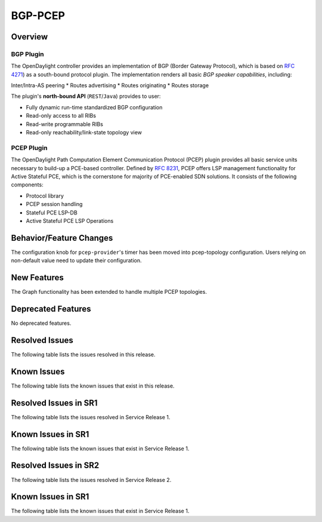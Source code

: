 ========
BGP-PCEP
========

Overview
========

BGP Plugin
----------
The OpenDaylight controller provides an implementation of BGP
(Border Gateway Protocol), which is based on `RFC 4271 <https://tools.ietf.org/html/rfc4271>`_)
as a south-bound protocol plugin. The implementation renders all
basic *BGP speaker capabilities*, including:

Inter/Intra-AS peering
* Routes advertising
* Routes originating
* Routes storage

The plugin's **north-bound API** (``REST``/``Java``) provides to user:

* Fully dynamic run-time standardized BGP configuration
* Read-only access to all RIBs
* Read-write programmable RIBs
* Read-only reachability/link-state topology view

PCEP Plugin
-----------
The OpenDaylight Path Computation Element Communication Protocol (PCEP)
plugin provides all basic service units necessary to build-up a
PCE-based controller. Defined by `RFC 8231 <https://tools.ietf.org/html/rfc8231>`_,
PCEP offers LSP management functionality for Active Stateful PCE, which is
the cornerstone for majority of PCE-enabled SDN solutions. It consists of
the following components:

* Protocol library
* PCEP session handling
* Stateful PCE LSP-DB
* Active Stateful PCE LSP Operations


Behavior/Feature Changes
========================
The configuration knob for ``pcep-provider``'s timer has been moved into pcep-topology
configuration. Users relying on non-default value need to update their configuration.

New Features
============
The Graph functionality has been extended to handle multiple PCEP topologies.

Deprecated Features
===================
No deprecated features.

Resolved Issues
===============
The following table lists the issues resolved in this release.

.. jira_fixed_issues::
   :project: BGPCEP
   :versions: 0.18.0-0.18.2

Known Issues
============
The following table lists the known issues that exist in this release.

.. jira_known_issues::
   :project: BGPCEP
   :versions: 0.18.0-0.18.2

Resolved Issues in SR1
======================
The following table lists the issues resolved in Service Release 1.

.. jira_fixed_issues::
   :project: BGPCEP
   :versions: 0.18.3-0.18.4

Known Issues in SR1
===================
The following table lists the known issues that exist in Service Release 1.

.. jira_known_issues::
   :project: BGPCEP
   :versions: 0.18.3-0.18.4

Resolved Issues in SR2
======================
The following table lists the issues resolved in Service Release 2.

.. jira_fixed_issues::
   :project: BGPCEP
   :versions: 0.18.5-0.18.5

Known Issues in SR1
===================
The following table lists the known issues that exist in Service Release 1.

.. jira_known_issues::
   :project: BGPCEP
   :versions: 0.18.5-0.18.5
